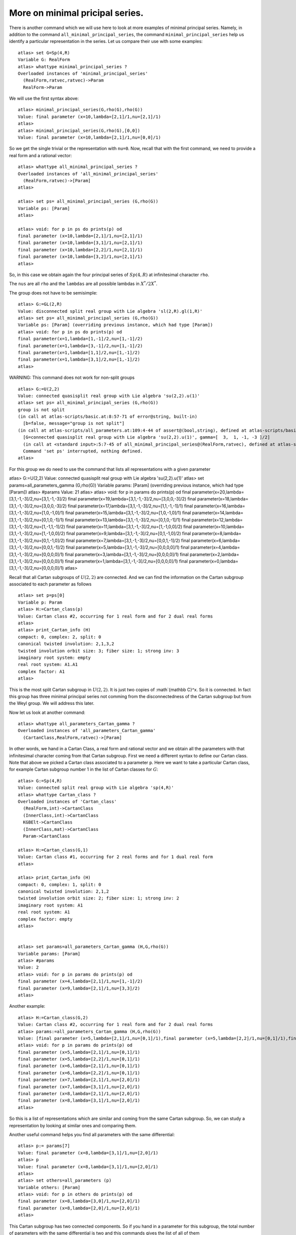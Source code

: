 More on minimal pricipal series.
=================================

There is another command which we will use here to look at more
examples of minimal principal series. Namely, in addition to the
command ``all_minimal_principal_series``, the command
``minimal_principal_series`` help us identify a particular
representation in the series. Let us compare their use with some
examples::


   atlas> set G=Sp(4,R)
   Variable G: RealForm
   atlas> whattype minimal_principal_series ?
   Overloaded instances of 'minimal_principal_series'
     (RealForm,ratvec,ratvec)->Param
     RealForm->Param

We will use the first syntax above::

   atlas> minimal_principal_series(G,rho(G),rho(G))
   Value: final parameter (x=10,lambda=[2,1]/1,nu=[2,1]/1)
   atlas>
   atlas> minimal_principal_series(G,rho(G),[0,0])
   Value: final parameter (x=10,lambda=[2,1]/1,nu=[0,0]/1)

So we get the single trivial or the representation with ``nu=0``. Now, recall that with the first command, we need to provide a real form and a rational vector::

   atlas> whattype all_minimal_principal_series ?
   Overloaded instances of 'all_minimal_principal_series'
     (RealForm,ratvec)->[Param]
   atlas> 

   atlas> set ps= all_minimal_principal_series (G,rho(G))
   Variable ps: [Param]
   atlas>

   atlas> void: for p in ps do prints(p) od
   final parameter (x=10,lambda=[2,1]/1,nu=[2,1]/1)
   final parameter (x=10,lambda=[3,1]/1,nu=[2,1]/1)
   final parameter (x=10,lambda=[2,2]/1,nu=[2,1]/1)
   final parameter (x=10,lambda=[3,2]/1,nu=[2,1]/1)
   atlas> 

So, in this case we obtain again the four principal series of
:math:`Sp(4,R)` at infinitesimal character ``rho``.

The ``nus`` are all ``rho`` and the ``lambdas`` are all possible lambdas in :math:`X^*/2X^*`.

The group does not have to be semisimple::

   atlas> G:=GL(2,R)
   Value: disconnected split real group with Lie algebra 'sl(2,R).gl(1,R)'
   atlas> set ps= all_minimal_principal_series (G,rho(G))
   Variable ps: [Param] (overriding previous instance, which had type [Param])
   atlas> void: for p in ps do prints(p) od
   final parameter(x=1,lambda=[1,-1]/2,nu=[1,-1]/2)
   final parameter(x=1,lambda=[3,-1]/2,nu=[1,-1]/2)
   final parameter(x=1,lambda=[1,1]/2,nu=[1,-1]/2)
   final parameter(x=1,lambda=[3,1]/2,nu=[1,-1]/2)
   atlas> 

WARNING: This command does not work for non-split groups ::

   atlas> G:=U(2,2)
   Value: connected quasisplit real group with Lie algebra 'su(2,2).u(1)'
   atlas> set ps= all_minimal_principal_series (G,rho(G))
   group is not split
   (in call at atlas-scripts/basic.at:8:57-71 of error@string, built-in)
     [b=false, message="group is not split"]
   (in call at atlas-scripts/all_parameters.at:109:4-44 of assert@(bool,string), defined at atlas-scripts/basic.at:8:4-74)
     [G=connected quasisplit real group with Lie algebra 'su(2,2).u(1)', gamma=[  3,  1, -1, -3 ]/2]
     (in call at <standard input>:5:7-45 of all_minimal_principal_series@(RealForm,ratvec), defined at atlas-scripts/all_parameters.at:108:4--110:63)
     Command 'set ps' interrupted, nothing defined.
   atlas>

For this group we do need to use the command that lists all
representations with a given parameter ::

atlas> G:=U(2,2)
Value: connected quasisplit real group with Lie algebra 'su(2,2).u(1)'
atlas> set params=all_parameters_gamma (G,rho(G))
Variable params: [Param] (overriding previous instance, which had type [Param])
atlas> #params
Value: 21
atlas>
atlas> void: for p in params do prints(p) od
final parameter(x=20,lambda=[3,1,-1,-3]/2,nu=[3,1,-1,-3]/2)
final parameter(x=19,lambda=[3,1,-1,-3]/2,nu=[3,0,0,-3]/2)
final parameter(x=18,lambda=[3,1,-1,-3]/2,nu=[3,0,0,-3]/2)
final parameter(x=17,lambda=[3,1,-1,-3]/2,nu=[1,1,-1,-1]/1)
final parameter(x=16,lambda=[3,1,-1,-3]/2,nu=[1,0,-1,0]/1)
final parameter(x=15,lambda=[3,1,-1,-3]/2,nu=[1,0,-1,0]/1)
final parameter(x=14,lambda=[3,1,-1,-3]/2,nu=[0,1,0,-1]/1)
final parameter(x=13,lambda=[3,1,-1,-3]/2,nu=[0,1,0,-1]/1)
final parameter(x=12,lambda=[3,1,-1,-3]/2,nu=[1,-1,1,-1]/2)
final parameter(x=11,lambda=[3,1,-1,-3]/2,nu=[1,-1,0,0]/2)
final parameter(x=10,lambda=[3,1,-1,-3]/2,nu=[1,-1,0,0]/2)
final parameter(x=9,lambda=[3,1,-1,-3]/2,nu=[0,1,-1,0]/2)
final parameter(x=8,lambda=[3,1,-1,-3]/2,nu=[0,1,-1,0]/2)
final parameter(x=7,lambda=[3,1,-1,-3]/2,nu=[0,0,1,-1]/2)
final parameter(x=6,lambda=[3,1,-1,-3]/2,nu=[0,0,1,-1]/2)
final parameter(x=5,lambda=[3,1,-1,-3]/2,nu=[0,0,0,0]/1)
final parameter(x=4,lambda=[3,1,-1,-3]/2,nu=[0,0,0,0]/1)
final parameter(x=3,lambda=[3,1,-1,-3]/2,nu=[0,0,0,0]/1)
final parameter(x=2,lambda=[3,1,-1,-3]/2,nu=[0,0,0,0]/1)
final parameter(x=1,lambda=[3,1,-1,-3]/2,nu=[0,0,0,0]/1)
final parameter(x=0,lambda=[3,1,-1,-3]/2,nu=[0,0,0,0]/1)
atlas> 

Recall that all Cartan subgroups of :math:`U(2,2)` are connected. And we can find the information on the Cartan subgroup associated to each parameter as follows :: 

   atlas> set p=ps[0]
   Variable p: Param
   atlas> H:=Cartan_class(p)
   Value: Cartan class #2, occurring for 1 real form and for 2 dual real forms
   atlas>
   atlas> print_Cartan_info (H)
   compact: 0, complex: 2, split: 0
   canonical twisted involution: 2,1,3,2
   twisted involution orbit size: 3; fiber size: 1; strong inv: 3
   imaginary root system: empty
   real root system: A1.A1
   complex factor: A1
   atlas>

This is the most split Cartan subgroup in :math:`U(2,2)`. It is just two copies
of :math`{\mathbb C}^x. So it is connected. In fact this group has
three minimal principal series not comming from the disconnectedness
of the Cartan subgroup but from the Weyl group. We will address this later.


Now let us look at another command::

   atlas> whattype all_parameters_Cartan_gamma ?
   Overloaded instances of 'all_parameters_Cartan_gamma'
     (CartanClass,RealForm,ratvec)->[Param]

In other words, we hand in a Cartan Class, a real form and rational
vector and we obtain all the parameters with that infinitesimal
character coming from that Cartan subgroup. First we need a different syntax to
define our Cartan class. Note that above we picked a Cartan class
associated to a parameter ``p``. Here we want to take a particular
Cartan class, for example Cartan subgroup number 1 in the list of Cartan
classes for :math:`G`::

   atlas> G:=Sp(4,R)
   Value: connected split real group with Lie algebra 'sp(4,R)'
   atlas> whattype Cartan_class ?
   Overloaded instances of 'Cartan_class'
     (RealForm,int)->CartanClass
     (InnerClass,int)->CartanClass
     KGBElt->CartanClass
     (InnerClass,mat)->CartanClass
     Param->CartanClass

   atlas> H:=Cartan_class(G,1)
   Value: Cartan class #1, occurring for 2 real forms and for 1 dual real form
   atlas>

   atlas> print_Cartan_info (H)
   compact: 0, complex: 1, split: 0
   canonical twisted involution: 2,1,2
   twisted involution orbit size: 2; fiber size: 1; strong inv: 2
   imaginary root system: A1
   real root system: A1
   complex factor: empty
   atlas>


   atlas> set params=all_parameters_Cartan_gamma (H,G,rho(G))
   Variable params: [Param]
   atlas> #params
   Value: 2
   atlas> void: for p in params do prints(p) od
   final parameter (x=4,lambda=[2,1]/1,nu=[1,-1]/2)
   final parameter (x=9,lambda=[2,1]/1,nu=[3,3]/2)
   atlas>

Another example::

   atlas> H:=Cartan_class(G,2)
   Value: Cartan class #2, occurring for 1 real form and for 2 dual real forms
   atlas> params:=all_parameters_Cartan_gamma (H,G,rho(G))
   Value: [final parameter (x=5,lambda=[2,1]/1,nu=[0,1]/1),final parameter (x=5,lambda=[2,2]/1,nu=[0,1]/1),final parameter (x=6,lambda=[2,1]/1,nu=[0,1]/1),final parameter (x=6,lambda=[2,2]/1,nu=[0,1]/1),final parameter (x=7,lambda=[2,1]/1,nu=[2,0]/1),final parameter (x=7,lambda=[3,1]/1,nu=[2,0]/1),final parameter (x=8,lambda=[2,1]/1,nu=[2,0]/1),final parameter (x=8,lambda=[3,1]/1,nu=[2,0]/1)]
   atlas> void: for p in params do prints(p) od
   final parameter (x=5,lambda=[2,1]/1,nu=[0,1]/1)
   final parameter (x=5,lambda=[2,2]/1,nu=[0,1]/1)
   final parameter (x=6,lambda=[2,1]/1,nu=[0,1]/1)
   final parameter (x=6,lambda=[2,2]/1,nu=[0,1]/1)
   final parameter (x=7,lambda=[2,1]/1,nu=[2,0]/1)
   final parameter (x=7,lambda=[3,1]/1,nu=[2,0]/1)
   final parameter (x=8,lambda=[2,1]/1,nu=[2,0]/1)
   final parameter (x=8,lambda=[3,1]/1,nu=[2,0]/1)
   atlas>

So this is a list of representations which are similar and coming from
the same Cartan subgroup. So, we can study a representation by looking at similar ones and comparing them.

Another useful command helps you find all parameters with the same differential::

   atlas> p:= params[7]
   Value: final parameter (x=8,lambda=[3,1]/1,nu=[2,0]/1)
   atlas> p
   Value: final parameter (x=8,lambda=[3,1]/1,nu=[2,0]/1)
   atlas>
   atlas> set others=all_parameters (p)
   Variable others: [Param]
   atlas> void: for p in others do prints(p) od
   final parameter (x=8,lambda=[3,0]/1,nu=[2,0]/1)
   final parameter (x=8,lambda=[2,0]/1,nu=[2,0]/1)
   atlas>

This Cartan subgroup has two connected components. So if you hand in a parameter for this subgroup, the total number of parameters with the same differential is two and this commands gives the list of all of them